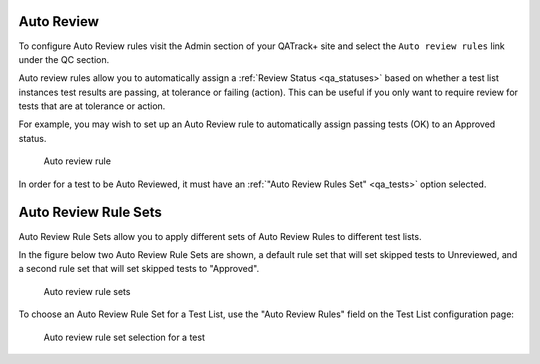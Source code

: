 .. _qa_auto_review:

Auto Review
===========

To configure Auto Review rules visit the Admin section of your QATrack+
site and select the ``Auto review rules`` link under the QC section.

Auto review rules allow you to automatically assign a :ref:`Review Status
<qa_statuses>` based on whether a test list instances test results are passing,
at tolerance or failing (action). This can be useful if you only want to
require review for tests that are at tolerance or action.

For example, you may wish to set up an Auto Review rule to automatically assign
passing tests (OK) to an Approved status.

.. figure:: images/auto_review_rule.png
   :alt: Auto review rule

   Auto review rule

In order for a test to be Auto Reviewed, it must have an :ref:`"Auto Review
Rules Set" <qa_tests>` option selected.

Auto Review Rule Sets
=====================

Auto Review Rule Sets allow you to apply different sets of Auto Review Rules to
different test lists.

In the figure below two Auto Review Rule Sets are shown, a default rule set that
will set skipped tests to Unreviewed, and a second rule set that will set skipped
tests to "Approved".

.. figure:: images/auto_review_rule_sets.png
   :alt: Auto review rule sets

   Auto review rule sets


To choose an Auto Review Rule Set for a Test List, use the "Auto Review Rules" field on
the Test List configuration page:


.. figure:: images/auto_review_test.png
   :alt: Auto review rule set selection for a test

   Auto review rule set selection for a test
